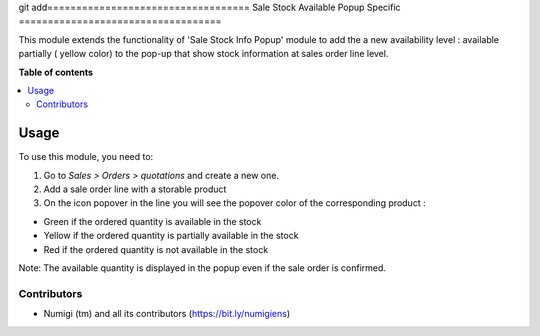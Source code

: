 git add===================================
Sale Stock Available Popup Specific
===================================

This module extends the functionality of 'Sale Stock Info Popup' module
to add the a new availability level : available partially ( yellow color)
to the pop-up that show stock information at sales order line level.

**Table of contents**

.. contents::
   :local:

Usage
=====

To use this module, you need to:

#. Go to *Sales > Orders > quotations* and create a new one.
#. Add a sale order line with a storable product
#. On the icon popover in the line you will see the popover color of the
   corresponding product :

- Green if the ordered quantity is available in the stock
- Yellow if the ordered quantity is partially available in the stock
- Red if the ordered quantity is not available in the stock

Note: The available quantity is displayed in the popup even if the sale order is confirmed.



Contributors
------------
* Numigi (tm) and all its contributors (https://bit.ly/numigiens)
